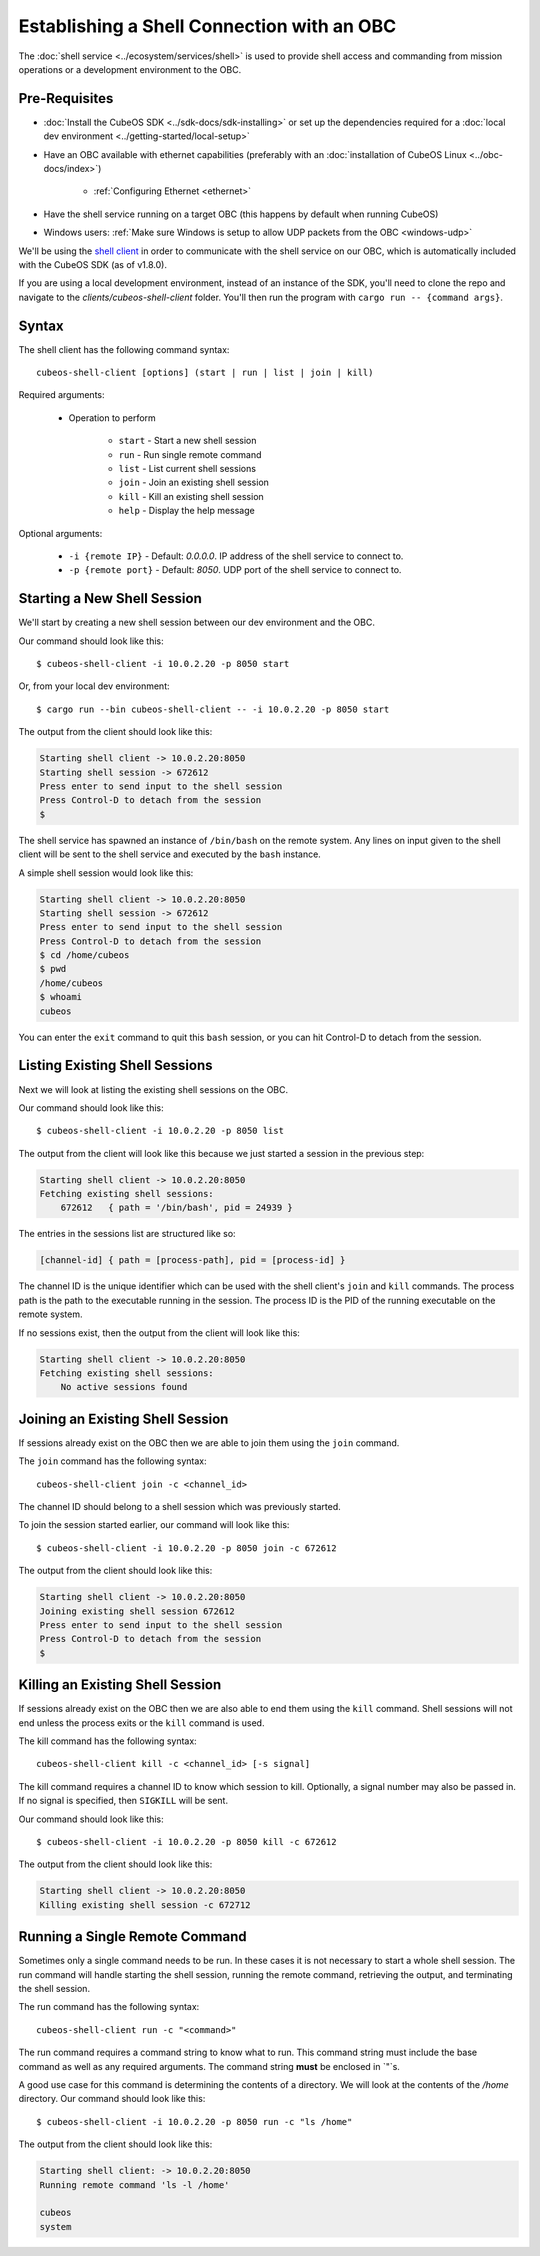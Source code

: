 Establishing a Shell Connection with an OBC
===========================================

The :doc:`shell service <../ecosystem/services/shell>` is used to provide shell access and commanding from
mission operations or a development environment to the OBC.

Pre-Requisites
--------------

- :doc:`Install the CubeOS SDK <../sdk-docs/sdk-installing>` or set up the dependencies
  required for a :doc:`local dev environment <../getting-started/local-setup>`
- Have an OBC available with ethernet capabilities
  (preferably with an :doc:`installation of CubeOS Linux <../obc-docs/index>`)

    - :ref:`Configuring Ethernet <ethernet>`

- Have the shell service running on a target OBC (this happens by default when running CubeOS)
- Windows users: :ref:`Make sure Windows is setup to allow UDP packets from the OBC <windows-udp>`

We'll be using the `shell client <https://github.com/cubeos/cubeos/tree/master/clients/cubeos-shell-client>`__
in order to communicate with the shell service on our OBC, which is automatically included
with the CubeOS SDK (as of v1.8.0).

If you are using a local development environment, instead of an instance of the SDK, you'll need to
clone the repo and navigate to the `clients/cubeos-shell-client` folder.
You'll then run the program with ``cargo run -- {command args}``.

Syntax
------

The shell client has the following command syntax::

  cubeos-shell-client [options] (start | run | list | join | kill)

Required arguments:

    - Operation to perform

        - ``start`` - Start a new shell session
        - ``run`` - Run single remote command
        - ``list`` - List current shell sessions
        - ``join`` - Join an existing shell session
        - ``kill`` - Kill an existing shell session
        - ``help`` - Display the help message

Optional arguments:

    - ``-i {remote IP}`` - Default: `0.0.0.0`. IP address of the shell service to connect to.
    - ``-p {remote port}`` - Default: `8050`. UDP port of the shell service to connect to.

Starting a New Shell Session
----------------------------

We'll start by creating a new shell session between our dev environment and the OBC.

Our command should look like this::

   $ cubeos-shell-client -i 10.0.2.20 -p 8050 start

Or, from your local dev environment::

    $ cargo run --bin cubeos-shell-client -- -i 10.0.2.20 -p 8050 start

The output from the client should look like this:

.. code-block:: none

   Starting shell client -> 10.0.2.20:8050
   Starting shell session -> 672612
   Press enter to send input to the shell session
   Press Control-D to detach from the session
   $

The shell service has spawned an instance of ``/bin/bash`` on the
remote system. Any lines on input given to the shell client will be
sent to the shell service and executed by the ``bash`` instance.

A simple shell session would look like this:

.. code-block:: none

   Starting shell client -> 10.0.2.20:8050
   Starting shell session -> 672612
   Press enter to send input to the shell session
   Press Control-D to detach from the session
   $ cd /home/cubeos
   $ pwd
   /home/cubeos
   $ whoami
   cubeos

You can enter the ``exit`` command to quit this ``bash`` session,
or you can hit Control-D to detach from the session.

Listing Existing Shell Sessions
-------------------------------

Next we will look at listing the existing shell sessions on the OBC.

Our command should look like this::

   $ cubeos-shell-client -i 10.0.2.20 -p 8050 list

The output from the client will look like this because we just
started a session in the previous step:

.. code-block:: none

   Starting shell client -> 10.0.2.20:8050
   Fetching existing shell sessions:
       672612	{ path = '/bin/bash', pid = 24939 }


The entries in the sessions list are structured like so:

.. code-block:: none

   [channel-id] { path = [process-path], pid = [process-id] }

The channel ID is the unique identifier which can be used with the shell
client's ``join`` and ``kill`` commands.
The process path is the path to the executable running in the session.
The process ID is the PID of the running executable on the remote system.

If no sessions exist, then the output from the client will look like this:

.. code-block:: none

   Starting shell client -> 10.0.2.20:8050
   Fetching existing shell sessions:
       No active sessions found

Joining an Existing Shell Session
---------------------------------

If sessions already exist on the OBC then we are able to join them using
the ``join`` command.

The ``join`` command has the following syntax::

   cubeos-shell-client join -c <channel_id>

The channel ID should belong to a shell session which was previously started.

To join the session started earlier, our command will look like this::

   $ cubeos-shell-client -i 10.0.2.20 -p 8050 join -c 672612

The output from the client should look like this:

.. code-block:: none

   Starting shell client -> 10.0.2.20:8050
   Joining existing shell session 672612
   Press enter to send input to the shell session
   Press Control-D to detach from the session
   $

Killing an Existing Shell Session
---------------------------------

If sessions already exist on the OBC then we are also able to end them
using the ``kill`` command. Shell sessions will not end unless the
process exits or the ``kill`` command is used.

The kill command has the following syntax::

   cubeos-shell-client kill -c <channel_id> [-s signal]

The kill command requires a channel ID to know which session to kill.
Optionally, a signal number may also be passed in. If no signal is
specified, then ``SIGKILL`` will be sent.

Our command should look like this::

   $ cubeos-shell-client -i 10.0.2.20 -p 8050 kill -c 672612

The output from the client should look like this:

.. code-block:: none

   Starting shell client -> 10.0.2.20:8050
   Killing existing shell session -c 672712

Running a Single Remote Command
-------------------------------

Sometimes only a single command needs to be run. In these cases it is
not necessary to start a whole shell session. The run command will
handle starting the shell session, running the remote command,
retrieving the output, and terminating the shell session.

The run command has the following syntax::

   cubeos-shell-client run -c "<command>"

The run command requires a command string to know what to run.
This command string must include the base command as well as
any required arguments. The command string **must** be enclosed in `"`s.

A good use case for this command is determining the contents of a directory.
We will look at the contents of the `/home` directory. Our command should
look like this::

   $ cubeos-shell-client -i 10.0.2.20 -p 8050 run -c "ls /home"

The output from the client should look like this:

.. code-block:: none

   Starting shell client: -> 10.0.2.20:8050
   Running remote command 'ls -l /home'

   cubeos
   system